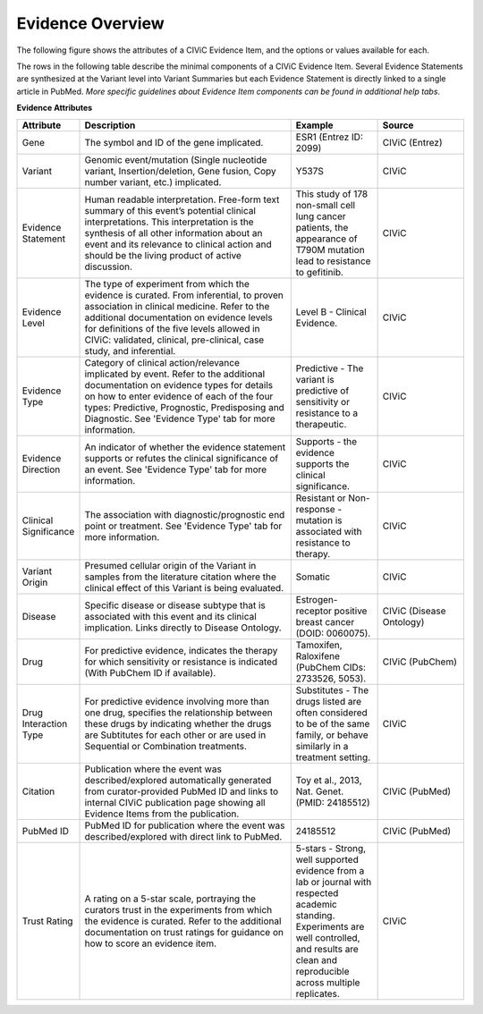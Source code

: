 Evidence Overview
=================

The following figure shows the attributes of a CIViC Evidence Item, and the options or values available for each.

.. image:: /images/figures/CIViC_evidence-item-fields_v1b.png

The rows in the following table describe the minimal components of a CIViC Evidence Item. Several Evidence Statements are synthesized at the Variant level into Variant Summaries but each Evidence Statement is directly linked to a single article in PubMed. *More specific guidelines about Evidence Item components can be found in additional help tabs*.


**Evidence Attributes**

.. list-table::
   :widths: 10 50 20 20
   :header-rows: 1

   * - Attribute
     - Description
     - Example
     - Source
   * - Gene
     - The symbol and ID of the gene implicated.
     - ESR1 (Entrez ID: 2099)
     - CIViC (Entrez)
   * - Variant
     - Genomic event/mutation (Single nucleotide variant,
       Insertion/deletion, Gene fusion, Copy number variant, etc.)
       implicated.
     - Y537S
     - CIViC
   * - Evidence Statement
     - Human readable interpretation. Free-form text
       summary of this event’s potential clinical interpretations. This
       interpretation is the synthesis of all other information about an
       event and its relevance to clinical action and should be the living
       product of active discussion.
     - This study of 178 non-small cell lung
       cancer patients, the appearance of T790M mutation lead to resistance
       to gefitinib.
     - CIViC
   * - Evidence Level
     - The type of experiment from which the evidence is
       curated. From inferential, to proven association in clinical
       medicine. Refer to the additional documentation on evidence levels
       for definitions of the five levels allowed in CIViC: validated,
       clinical, pre-clinical, case study, and inferential.
     - Level B - Clinical Evidence.
     - CIViC
   * - Evidence Type
     - Category of clinical action/relevance implicated by
       event. Refer to the additional documentation on evidence types for
       details on how to enter evidence of each of the four types:
       Predictive, Prognostic, Predisposing and Diagnostic. See 'Evidence
       Type' tab for more information.
     - Predictive - The variant is
       predictive of sensitivity or resistance to a therapeutic.
     - CIViC
   * - Evidence Direction
     - An indicator of whether the evidence statement
       supports or refutes the clinical significance of an event. See
       'Evidence Type' tab for more information.
     - Supports - the evidence supports the clinical significance.
     - CIViC
   * - Clinical Significance
     - The association with diagnostic/prognostic end
       point or treatment. See 'Evidence Type' tab for more information.
     - Resistant or Non-response - mutation is associated with resistance
       to therapy.
     - CIViC
   * - Variant Origin
     - Presumed cellular origin of the Variant in samples
       from the literature citation where the clinical effect of this
       Variant is being evaluated.
     - Somatic
     - CIViC
   * - Disease
     - Specific disease or disease subtype that is associated
       with this event and its clinical implication. Links directly to
       Disease Ontology.
     - Estrogen-receptor positive breast cancer (DOID: 0060075).
     - CIViC (Disease Ontology)
   * - Drug
     - For predictive evidence, indicates the therapy for which
       sensitivity or resistance is indicated (With PubChem ID if
       available).
     - Tamoxifen, Raloxifene (PubChem CIDs: 2733526, 5053).
     - CIViC (PubChem)
   * - Drug Interaction Type
     - For predictive evidence involving more than
       one drug, specifies the relationship between these drugs by
       indicating whether the drugs are Subtitutes for each other or are
       used in Sequential or Combination treatments.
     - Substitutes - The
       drugs listed are often considered to be of the same family, or
       behave similarly in a treatment setting.
     - CIViC
   * - Citation
     - Publication where the event was described/explored
       automatically generated from curator-provided PubMed ID and links to
       internal CIViC publication page showing all Evidence Items from the
       publication.
     - Toy et al., 2013, Nat. Genet. (PMID: 24185512)
     - CIViC (PubMed)
   * - PubMed ID
     - PubMed ID for publication where the event was
       described/explored with direct link to PubMed.
     - 24185512
     - CIViC (PubMed)
   * - Trust Rating
     - A rating on a 5-star scale, portraying the curators
       trust in the experiments from which the evidence is curated. Refer
       to the additional documentation on trust ratings for guidance on how
       to score an evidence item.
     - 5-stars - Strong, well supported
       evidence from a lab or journal with respected academic standing.
       Experiments are well controlled, and results are clean and
       reproducible across multiple replicates.
     - CIViC

